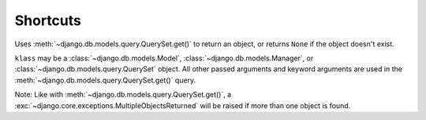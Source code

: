=========
Shortcuts
=========

.. module:: barbeque.shortcuts

.. function:: get_object_or_none(klass, *args, **kwargs):

Uses :meth:`~django.db.models.query.QuerySet.get()` to return an object, or returns ``None`` if the object doesn't exist.

``klass`` may be a :class:`~django.db.models.Model`, :class:`~django.db.models.Manager`,
or :class:`~django.db.models.query.QuerySet` object. All other passed arguments and
keyword arguments are used in the :meth:`~django.db.models.query.QuerySet.get()` query.

Note: Like with :meth:`~django.db.models.query.QuerySet.get()`,
a :exc:`~django.core.exceptions.MultipleObjectsReturned` will be raised if
more than one object is found.
